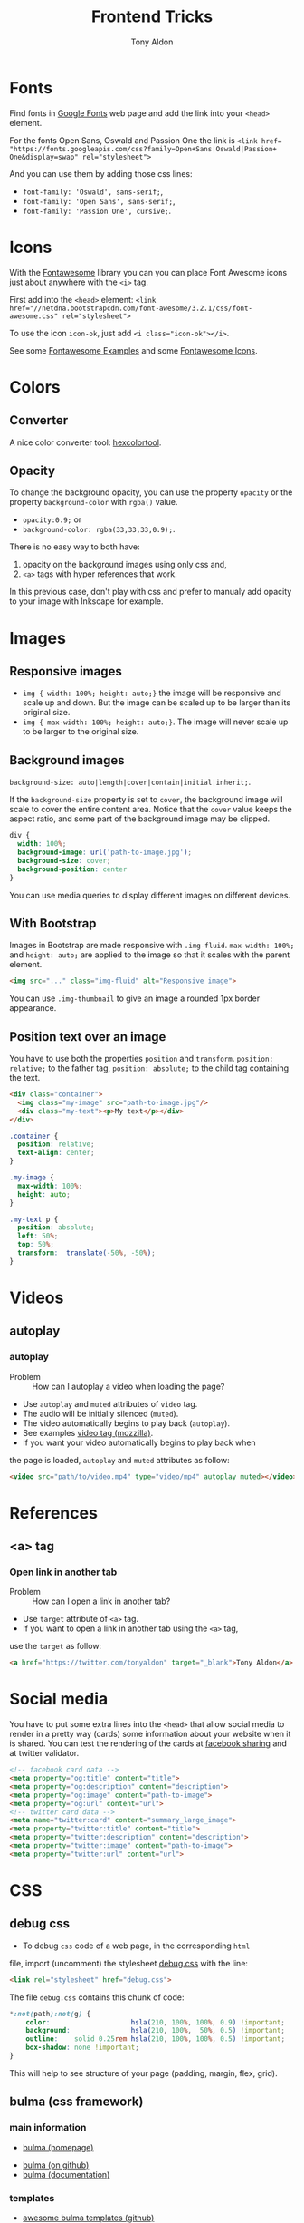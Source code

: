 #+title: Frontend Tricks
#+author: Tony Aldon

* Fonts
  Find fonts in [[https://fonts.google.com][Google Fonts]] web page and add the link into your
  ~<head>~ element.

  For the fonts Open Sans, Oswald and Passion One the link is
  ~<link href= "https://fonts.googleapis.com/css?family=Open+Sans|Oswald|Passion+ One&display=swap" rel="stylesheet">~

  And you can use them by adding those css lines:
  * ~font-family: 'Oswald', sans-serif;~,
  * ~font-family: 'Open Sans', sans-serif;~,
  * ~font-family: 'Passion One', cursive;~.
* Icons
  With the [[https://fontawesome.com/v3.2.1/][Fontawesome]] library you can you can place Font Awesome
  icons just about anywhere with the ~<i>~ tag.

  First add into the ~<head>~ element:
  ~<link href="//netdna.bootstrapcdn.com/font-awesome/3.2.1/css/font-awesome.css" rel="stylesheet">~

  To use the icon ~icon-ok~, just add ~<i class="icon-ok"></i>~.

  See some [[https://fontawesome.com/v3.2.1/examples/][Fontawesome Examples]] and some [[https://fontawesome.com/v3.2.1/icons/][Fontawesome Icons]].
* Colors
** Converter
   A nice color converter tool: [[https://www.hexcolortool.com/][hexcolortool]].
** Opacity
   To change the background opacity, you can use the property
   ~opacity~ or the property ~background-color~ with ~rgba()~ value.
   *  ~opacity:0.9;~ or
   *  ~background-color: rgba(33,33,33,0.9);~.

   There is no easy way to both have:
   1) opacity on the background images using only css and,
   2) ~<a>~ tags with hyper references that work.

   In this previous case, don't play with css and prefer to manualy
   add opacity to your image with Inkscape for example.
* Images
** Responsive images
   * ~img { width: 100%; height: auto;}~  the image will be responsive
     and scale up and down. But the image can be scaled up to be
     larger than its original size.
   * ~img { max-width: 100%; height: auto;}~. The image will never
     scale up to be larger to the original size.
** Background images
   ~background-size: auto|length|cover|contain|initial|inherit;~.

   If the ~background-size~ property is set to ~cover~, the background
   image will scale to cover the entire content area. Notice that the
   ~cover~ value keeps the aspect ratio, and some part of the background
   image may be clipped.

   #+BEGIN_SRC css
   div {
     width: 100%;
     background-image: url('path-to-image.jpg');
     background-size: cover;
     background-position: center
   }
   #+END_SRC

   You can use media queries to display different images on different devices.
** With Bootstrap
   Images in Bootstrap are made responsive with ~.img-fluid~.
   ~max-width: 100%;~ and ~height: auto;~ are applied to the image so
   that it scales with the parent element.

   #+BEGIN_SRC html
   <img src="..." class="img-fluid" alt="Responsive image">
   #+END_SRC

   You can use ~.img-thumbnail~ to give an image a rounded 1px border appearance.
** Position text over an image
   You have to use both the properties ~position~ and ~transform~.
   ~position: relative;~ to the father tag, ~position: absolute;~ to
   the child tag containing the text.

   #+BEGIN_SRC html
   <div class="container">
     <img class="my-image" src="path-to-image.jpg"/>
     <div class="my-text"><p>My text</p></div>
   </div>
   #+END_SRC

   #+BEGIN_SRC css
   .container {
     position: relative;
     text-align: center;
   }

   .my-image {
     max-width: 100%;
     height: auto;
   }

   .my-text p {
     position: absolute;
     left: 50%;
     top: 50%;
     transform:  translate(-50%, -50%);
   }
   #+END_SRC
* Videos
** autoplay
*** autoplay
		- Problem :: How can I autoplay a video when loading the page?
		- Use ~autoplay~ and ~muted~ attributes of ~video~ tag.
		- The audio will be initially silenced (~muted~).
		- The video automatically begins to play back (~autoplay~).
		- See examples [[https://developer.mozilla.org/en-US/docs/Web/HTML/Element/video][video tag (mozzilla)]].
		- If you want your video automatically begins to play back when
      the page is loaded, ~autoplay~ and ~muted~ attributes as follow:
			#+BEGIN_SRC html
			<video src="path/to/video.mp4" type="video/mp4" autoplay muted></video>`
      #+END_SRC
* References
** <a> tag
*** Open link in another tab
		- Problem :: How can I open a link in another tab?
		- Use ~target~ attribute of ~<a>~ tag.
		- If you want to open a link in another tab using the ~<a>~ tag,
      use the ~target~ as follow:
			#+BEGIN_SRC html
			<a href="https://twitter.com/tonyaldon" target="_blank">Tony Aldon</a>
      #+END_SRC
* Social media
  You have to put some extra lines into the ~<head>~
  that allow social media to render in a pretty way (cards) some
  information about your website when it is shared. You can test the
  rendering of the cards at [[https://developers.facebook.com/tools/debug/sharing/][facebook sharing]] and at twitter validator.

  #+BEGIN_SRC html
  <!-- facebook card data -->
  <meta property="og:title" content="title">
  <meta property="og:description" content="description">
  <meta property="og:image" content="path-to-image">
  <meta property="og:url" content="url">
  <!-- twitter card data -->
  <meta name="twitter:card" content="summary_large_image">
  <meta property="twitter:title" content="title">
  <meta property="twitter:description" content="description">
  <meta property="twitter:image" content="path-to-image">
  <meta property="twitter:url" content="url">
  #+END_SRC
* CSS
** debug css
	 - To debug ~css~ code of a web page, in the corresponding ~html~
     file, import (uncomment) the stylesheet [[../frontend/debug.css][debug.css]] with the line:
		 #+BEGIN_SRC html
		 <link rel="stylesheet" href="debug.css">
	   #+END_SRC
		 The file ~debug.css~ contains this chunk of code:
		 #+BEGIN_SRC css
		 *:not(path):not(g) {
			 color:                    hsla(210, 100%, 100%, 0.9) !important;
			 background:               hsla(210, 100%,  50%, 0.5) !important;
			 outline:    solid 0.25rem hsla(210, 100%, 100%, 0.5) !important;
			 box-shadow: none !important;
		 }
	   #+END_SRC
		 This will help to see structure of your page (padding, margin,
     flex, grid).
** bulma (css framework)
*** main information
		- [[https://bulma.io/][bulma (homepage)]]
    - [[https://github.com/jgthms/bulma][bulma (on github)]]
    - [[https://bulma.io/documentation/][bulma (documentation)]]
*** templates
    - [[https://github.com/aldi/awesome-bulma-templates][awesome bulma templates (github)]]
    - [[https://github.com/BulmaTemplates/bulma-templates][bulma templates (github)]]
*** tutorial (videos)
		- [[https://scrimba.com/p/pV5eHk/cvrwyfR][Backgrounds in bulma css (scrimba)]]
    - [[https://scrimba.com/p/pV5eHk/c4EMaUR][Bulma and css grid (scrimba)]]
    - [[https://scrimba.com/p/pV5eHk/cGym4Ta][Hereos in Bulma css (scrimba)]]
** SASS
   See [[https://sass-lang.com/][SASS]] a powerful CSS extension language.
** CSS grid
   See the video [[https://www.youtube.com/watch?v=7kVeCqQCxlk][css grid changes everything]].

** Overflow
   ~overflow:visible|hidden|scroll|auto;~.

   The CSS ~overflow~  property controls what happens to content that is too
   big to fit into an area. The ~overflow~  property only works for
   block elements with a specified height. See [[https://www.w3schools.com/css/css_overflow.asp][w3schools]].
** CSS basics
	 * ~height: auto|length|initial|inherit;~,
	 * ~line-height: normal|number|length|initial|inherit;~,
	 * ~font-size: medium|xx-small|x-small|...|length|initial|inherit;~.

	 The ~height~ property sets the height of an element. The ~height~ of
	 an element does not include padding, borders, or margins! The
	 ~line-height~ property specifies the height of a line.The
	 ~font-size~ property specifies the size of a font.

	 If the ~font-size~ is equal to 20px and if you set the ~line-height~
	 to 1.5 or 150%, then ~line-height~ will be equal to 30px
	 (1.5 * ~font-size~).

	 #+BEGIN_SRC css
	 div {
		 font-size:20px;
		 line-height:1.5;
	 }
	 #+END_SRC
** Centering in CSS
   When you want center thing in CSS, there is a lot of
   possibilities. There is no better choice, just remember that you
   want the job get done. To read good solutions to center you can see
   [[https://www.w3schools.com/css/css_align.asp][w3schools]] and [[https://css-tricks.com/centering-css-complete-guide/][css-tricks]].

   Here I just mention some stuff you must keep in mind:
   * Take care of the element's sizes (length and height),
   * If the child element has the same /dimension/ of the parent
     element, you won't be able to center the child in any way,
   * Most of the time we ignore the height of element so don't do as if
     element have a fixed height,
   * Prefer solution that are responsive,
   * If you use ~transform~ property with the ~translate()~ value, when
     zooming or change size of device the child element can be scaled
     up to be larger than its parent,
   * Solution are differents if elements are displayed as ~inline~,
     ~inline~ or ~block~. 

   Here some pieces of CSS you can try to center elements:
   1) Try ~margin~ property:
			#+BEGIN_SRC css
			.child-center {
				margin: auto;
				width: 50%;
			}
			#+END_SRC

   2) Try ~text-align~ property:
			#+BEGIN_SRC css
			.child-center {
				text-align:center;
				width: 50%;
			}
			#+END_SRC

   3) Try ~display~ and ~marging~
			properties for images:
			#+BEGIN_SRC css
			.img {
				display: block;
				margin-left: auto;
				margin-right: auto;
				width: 40%;
			}
			#+END_SRC

   4) To verticaly center, try to set the top and bottom
			~padding~ properties to the same value:
			#+BEGIN_SRC css
			.child-center {
				padding: 100px 0;
				text-align:center;
			}
			#+END_SRC

   5) If there is only one line you can set
			~line-height~ and  ~height~ to the
			same value. And if there is more than one line, the
			\mintinline{html}^<p>^ tag should be ~inline-block~.
			#+BEGIN_SRC css
			.child-center {
				line-height: 200px;
				height: 200px;
				text-align: center;
			}
  
			.child-center p {
				line-height: 1.5;
				display: inline-block;
				vertical-align: middle;
			}
			#+END_SRC

   6) You can use ~transform~ and ~position~.
   7) You can use ~flexbox~.
   8) You can use ~display~ property with ~table~ value for the parent
			and ~table-cell~ value for the child and add
			~vertical-align:middle;~ to the child. 
* Javascript
** Javascript questions
  [[https://github.com/sudheerj/javascript-interview-questions/blob/master/README.md][javascript interview question]]
  [[https://github.com/lydiahallie/javascript-questions][javascript questions]]
** higlightjs
*** Colors in block code
		- Problem :: How can I colors code block according to a given
      programming language?
		- Use [[https://highlightjs.org/][highlightjs]] javascript package.
		- Javascript syntax highlighter.
		- See examples:
			- [[https://highlightjs.readthedocs.io/en/latest/][documentation]],
			- [[https://highlightjs.readthedocs.io/en/latest/css-classes-reference.html][css class reference]],
			- [[https://highlightjs.readthedocs.io/en/latest/language-guide.html][language guide]].
		- If you want to higlight ~htlm~ code in your document, add the
      link to the style, load the package and initialize on load
      ~hljs~. To do so, add this lines to your document:
			#+BEGIN_SRC html
			<link rel="stylesheet" href="/path/to/styles/default.css">
			<script src="/path/to/highlight.pack.js"></script>
			<script>hljs.initHighlightingOnLoad();</script>
      #+END_SRC
			And use the tags ~<pre><code class="html">~ to highlight any
      pieces of code you want. To do so, use them as follow:
			#+BEGIN_SRC html
      <pre><code class="html">...</code></pre>
			#+END_SRC
*** Inline colors block code
		- Problem :: How can I use the colors use by ~highlightjs~ but not
      inside tags ~<pre><code>...</code></pre>~ but inline?
		- Use ~<span>~ tag and ~hljs~ classes defined by ~highlightjs~.
		- See examples [[https://highlightjs.readthedocs.io/en/latest/css-classes-reference.html][css class reference]], [[https://highlightjs.readthedocs.io/en/latest/language-guide.html][language guide]].
		- If you want to highlight the word ~function~ as ~highlightjs~
      would do for the ~javascript~ language, you have to notice that
      ~function~ is a keyword in the javascript language and
      ~highlightjs~ use the class ~hljs-keyword~ to highlight it. So
      we do:
			#+BEGIN_SRC html
			...some text <span class="hljs-keyword">function</span> some text...
      #+END_SRC
* React js
** Examples
	 - [[https://github.com/CrazyRedKitten/soft-ui][soft ui (github)]]
* Links
** Inspiring
   - [[https://css-transform.moro.es/][css-transform]]
   - [[https://cssfx.dev/][cssfx]]
   - [[https://codepen.io/ainalem/pen/byqBNK][css gradient/svg]]
   - [[https://codepen.io/ainalem/pen/ZdVywW][toggle button]]
   - [[https://codepen.io/][codepen.io]]
	 - [[https://github.com/bradtraversy/design-resources-for-developers][design resources for developers (traversy media)]]
** to sort
  [[https://frontendmasters.com/books/front-end-handbook/2019/][frontend handbook]], [[https://www.w3schools.com/howto/howto_css_zoom_hover.asp][zoom hover]], [[https://www.w3schools.com/css/css3_animations.asp][css animation]], [[https://www.w3schools.com/css/css3_variables.asp][css3 variables]],
	[[https://www.w3schools.com/jsref/met_win_matchmedia.asp][js and media queries]], [[https://www.youtube.com/watch?v=vs34f9FiHps][css tricks video]], [[https://davidwalsh.name/pseudo-element][javascript get/set pseudo element]],
  [[http://mcgivery.com/htmlelement-pseudostyle-settingmodifying-before-and-after-in-javascript/][javascript get/set pseudo element]], [[https://www.w3schools.com/html/html_forms.asp][html forms]], [[https://www.w3schools.com/howto/howto_css_responsive_text.asp][text css responsive]],
  [[https://css-tricks.com/snippets/css/a-guide-to-flexbox/][css flexbox]], [[https://www.w3schools.com/cssref/css_units.asp][css units]], [[https://www.w3schools.com/cssref/css3_pr_mediaquery.asp][css @media]] 
** icons
	 - [[https://github.com/refldactoringui/heroicons][heroicons (github)]]
   - [[https://ionicons.com/][ionicons (homepage)]]
   - [[https://materialdesignicons.com/][material design icons (homepage)]]
** tools
	 - [[https://github.com/4d11/csskrt-csskrt][csskrt - automatically add css to html tags (github)]]
** ideas
	 - [[https://htmx.org/][htmx]]
